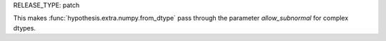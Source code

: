 RELEASE_TYPE: patch

This makes :func:`hypothesis.extra.numpy.from_dtype` pass through the parameter `allow_subnormal` for complex dtypes.
